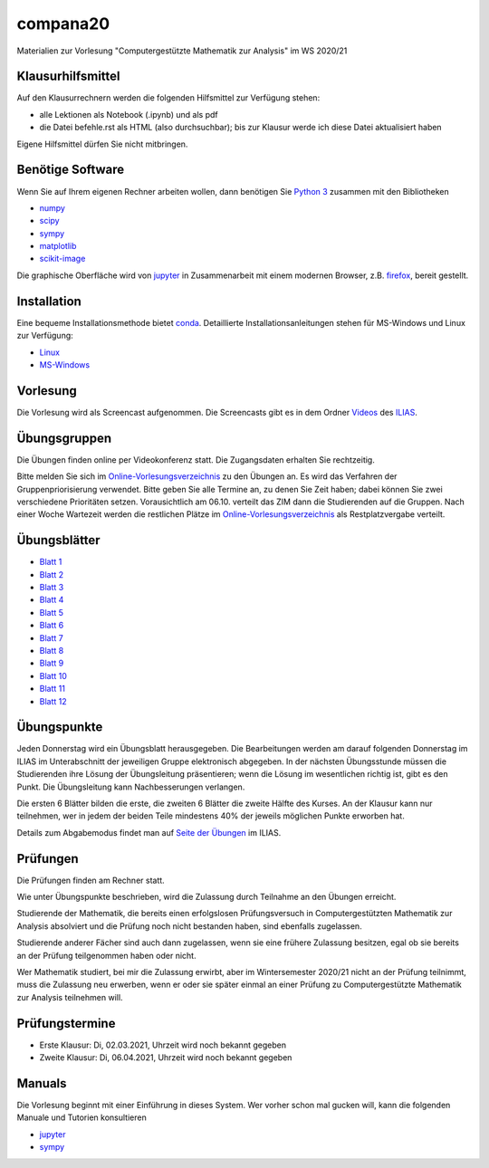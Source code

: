 compana20
=========

Materialien zur Vorlesung "Computergestützte Mathematik zur Analysis" im
WS 2020/21

Klausurhilfsmittel
------------------

Auf den Klausurrechnern werden die folgenden Hilfsmittel zur Verfügung stehen:

- alle Lektionen als Notebook (.ipynb) und als pdf
- die Datei befehle.rst als HTML (also durchsuchbar); bis zur Klausur werde ich diese Datei aktualisiert haben

Eigene Hilfsmittel dürfen Sie nicht mitbringen.


Benötige Software
-----------------

Wenn Sie auf Ihrem eigenen Rechner arbeiten wollen, dann benötigen
Sie `Python 3 <http://www.python.org>`__ zusammen mit den Bibliotheken

-  `numpy <http://www.numpy.org>`__
-  `scipy <http://www.scipy.org>`__
-  `sympy <http://www.sympy.org>`__
-  `matplotlib <http://matplotlib.org>`__
-  `scikit-image <https://scikit-image.org/>`__

Die graphische Oberfläche wird von `jupyter <http://jupyter.org>`__ in
Zusammenarbeit mit einem modernen Browser, z.B.
`firefox <https://www.mozilla.org/de/firefox>`__, bereit gestellt.

Installation
------------

Eine bequeme Installationsmethode bietet
`conda <http://conda.pydata.org>`__. Detaillierte
Installationsanleitungen stehen für MS-Windows und Linux zur Verfügung:

-  `Linux <../master/installation-linux.rst>`__
-  `MS-Windows <../master/installation-windows.rst>`__

Vorlesung
---------

Die Vorlesung wird als Screencast aufgenommen.  Die Screencasts gibt es in dem
Ordner Videos_ des ILIAS_.

.. _ILIAS: https://ilias.hhu.de/ilias/goto.php?target=crs_871977&client_id=UniRZ
.. _Videos: https://ilias.hhu.de/ilias/goto.php?target=fold_911661&client_id=UniRZ

Übungsgruppen
-------------

Die Übungen finden online per Videokonferenz statt.  Die Zugangsdaten erhalten
Sie rechtzeitig.

Bitte melden Sie sich im `Online-Vorlesungsverzeichnis`_ zu den Übungen an.
Es wird das Verfahren der Gruppenpriorisierung verwendet.  Bitte geben Sie
alle Termine an, zu denen Sie Zeit haben; dabei können Sie zwei verschiedene
Prioritäten setzen.  Vorausichtlich am 06.10. verteilt das ZIM dann die 
Studierenden auf die Gruppen.  Nach einer Woche Wartezeit werden die
restlichen Plätze im `Online-Vorlesungsverzeichnis`_ als Restplatzvergabe
verteilt.

.. _`Online-Vorlesungsverzeichnis`: https://lsf.uni-duesseldorf.de/qisserver/servlet/de.his.servlet.RequestDispatcherServlet?state=verpublish&status=init&vmfile=no&publishid=193699&moduleCall=webInfo&publishConfFile=webInfo&publishSubDir=veranstaltung

Übungsblätter
-------------

- `Blatt 1`_ 
- `Blatt 2`_ 
- `Blatt 3`_ 
- `Blatt 4`_ 
- `Blatt 5`_ 
- `Blatt 6`_ 
- `Blatt 7`_ 
- `Blatt 8`_ 
- `Blatt 9`_ 
- `Blatt 10`_ 
- `Blatt 11`_ 
- `Blatt 12`_ 
 
.. _`Blatt 1`: http://www.math.uni-duesseldorf.de/~braun/compana20/blatt1.pdf
.. _`Blatt 2`: http://www.math.uni-duesseldorf.de/~braun/compana20/blatt2.pdf
.. _`Blatt 3`: http://www.math.uni-duesseldorf.de/~braun/compana20/blatt3.pdf
.. _`Blatt 4`: http://www.math.uni-duesseldorf.de/~braun/compana20/blatt4.pdf
.. _`Blatt 5`: http://www.math.uni-duesseldorf.de/~braun/compana20/blatt5.pdf
.. _`Blatt 6`: http://www.math.uni-duesseldorf.de/~braun/compana20/blatt6.pdf
.. _`Blatt 7`: http://www.math.uni-duesseldorf.de/~braun/compana20/blatt7.pdf
.. _`Blatt 8`: http://www.math.uni-duesseldorf.de/~braun/compana20/blatt8.pdf
.. _`Blatt 9`: http://www.math.uni-duesseldorf.de/~braun/compana20/blatt9.pdf
.. _`Blatt 10`: http://www.math.uni-duesseldorf.de/~braun/compana20/blatt10.pdf
.. _`Blatt 11`: http://www.math.uni-duesseldorf.de/~braun/compana20/blatt11.pdf
.. _`Blatt 12`: http://www.math.uni-duesseldorf.de/~braun/compana20/blatt12.pdf


Übungspunkte
------------

Jeden Donnerstag wird ein Übungsblatt herausgegeben.  Die Bearbeitungen werden
am darauf folgenden Donnerstag im ILIAS im Unterabschnitt der jeweiligen
Gruppe elektronisch abgegeben.  In der nächsten Übungsstunde müssen die
Studierenden ihre Lösung der Übungsleitung präsentieren; wenn die Lösung im
wesentlichen richtig ist, gibt es den Punkt.  Die Übungsleitung kann
Nachbesserungen verlangen.

Die ersten 6 Blätter bilden die erste, die zweiten 6  Blätter die zweite Hälfte
des Kurses.  An der Klausur kann nur teilnehmen, wer in jedem der beiden Teile
mindestens 40% der jeweils möglichen Punkte erworben hat.

Details zum Abgabemodus findet man auf `Seite der Übungen`_ im ILIAS.

.. _`Seite der Übungen`: https://ilias.hhu.de/ilias/goto.php?target=crs_871976&client_id=UniRZ



Prüfungen
---------

Die Prüfungen finden am Rechner statt.

Wie unter Übungspunkte beschrieben, wird die Zulassung durch
Teilnahme an den Übungen erreicht.  

Studierende der Mathematik, die bereits einen erfolgslosen
Prüfungsversuch in Computergestützten Mathematik zur Analysis
absolviert und die Prüfung noch nicht bestanden haben,
sind ebenfalls zugelassen.

Studierende anderer Fächer sind auch dann zugelassen, wenn sie
eine frühere Zulassung besitzen, egal ob sie bereits an der
Prüfung teilgenommen haben oder nicht.

Wer Mathematik studiert, bei mir die Zulassung erwirbt, aber 
im Wintersemester 2020/21 nicht an der Prüfung teilnimmt, 
muss die Zulassung neu erwerben, 
wenn er oder sie später einmal an einer Prüfung zu Computergestützte
Mathematik zur Analysis teilnehmen will.

Prüfungstermine
---------------

* Erste Klausur:  Di, 02.03.2021, Uhrzeit wird noch bekannt gegeben
* Zweite Klausur: Di, 06.04.2021, Uhrzeit wird noch bekannt gegeben

Manuals
-------

Die Vorlesung beginnt mit einer Einführung in dieses System. Wer vorher
schon mal gucken will, kann die folgenden Manuale und Tutorien
konsultieren

-  `jupyter <http://nbviewer.jupyter.org/github/jupyter/notebook/blob/master/docs/source/examples/Notebook/Notebook%20Basics.ipynb>`__
-  `sympy <http://docs.sympy.org/dev/tutorial/>`__
 
